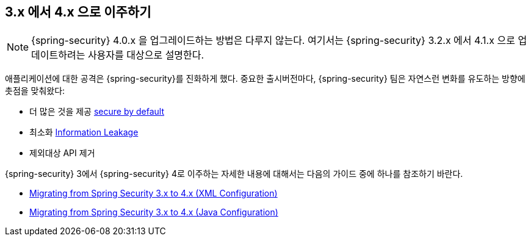 [[m3to4]]
////
== Migrating from 3.x to 4.x
////
== 3.x 에서 4.x 으로 이주하기

////
NOTE: Upgrading from Spring Security 4.0.x is passive.
These instructions are for users who are updating from Spring Security 3.2.x to 4.1.x.
////
[NOTE]
====
{spring-security} 4.0.x  을 업그레이드하는 방법은 다루지 않는다. 여기서는 {spring-security} 3.2.x 에서 4.1.x 으로 업데이트하려는 사용자를 대상으로 설명한다.
====

////
As exploits against applications evolve, so must Spring Security.
As a major release version, the Spring Security team took the opportunity to make some non-passive changes which focus on:
////

애플리케이션에 대한 공격은 {spring-security}를 진화하게 했다.  중요한 출시버전마다, {spring-security} 팀은 자연스런 변화를 유도하는 방향에 촛점을 맞춰왔다:

////
* Ensuring Spring Security is more https://www.owasp.org/index.php/Establish_secure_defaults[secure by default]
* Minimizing https://www.owasp.org/index.php/Information_Leakage[Information Leakage]
* Removing deprecated APIs
////
* 더 많은 것을 제공 https://www.owasp.org/index.php/Establish_secure_defaults[secure by default]
* 최소화 https://www.owasp.org/index.php/Information_Leakage[Information Leakage]
* 제외대상 API 제거

////
For complete details on migrating from Spring Security 3 to Spring Security 4 refer to one of the guides below:
////
{spring-security} 3에서 {spring-security} 4로 이주하는 자세한 내용에 대해서는 다음의 가이드 중에 하나를 참조하기 바란다.

////
* http://docs.spring.io/spring-security/site/migrate/current/3-to-4/html5/migrate-3-to-4-xml.html[Migrating from Spring Security 3.x to 4.x (XML Configuration)]
* http://docs.spring.io/spring-security/site/migrate/current/3-to-4/html5/migrate-3-to-4-jc.html[Migrating from Spring Security 3.x to 4.x (Java Configuration)]
////

* http://docs.spring.io/spring-security/site/migrate/current/3-to-4/html5/migrate-3-to-4-xml.html[Migrating from Spring Security 3.x to 4.x (XML Configuration)]
* http://docs.spring.io/spring-security/site/migrate/current/3-to-4/html5/migrate-3-to-4-jc.html[Migrating from Spring Security 3.x to 4.x (Java Configuration)]
